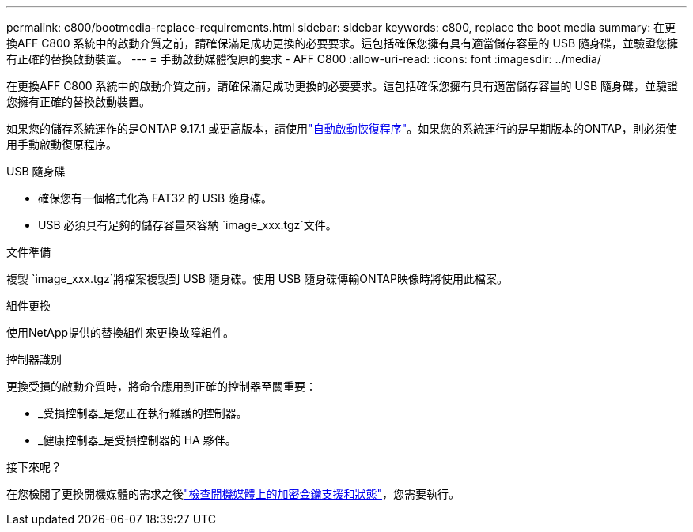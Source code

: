 ---
permalink: c800/bootmedia-replace-requirements.html 
sidebar: sidebar 
keywords: c800, replace the boot media 
summary: 在更換AFF C800 系統中的啟動介質之前，請確保滿足成功更換的必要要求。這包括確保您擁有具有適當儲存容量的 USB 隨身碟，並驗證您擁有正確的替換啟動裝置。 
---
= 手動啟動媒體復原的要求 - AFF C800
:allow-uri-read: 
:icons: font
:imagesdir: ../media/


[role="lead"]
在更換AFF C800 系統中的啟動介質之前，請確保滿足成功更換的必要要求。這包括確保您擁有具有適當儲存容量的 USB 隨身碟，並驗證您擁有正確的替換啟動裝置。

如果您的儲存系統運作的是ONTAP 9.17.1 或更高版本，請使用link:bootmedia-replace-workflow-bmr.html["自動啟動恢復程序"]。如果您的系統運行的是早期版本的ONTAP，則必須使用手動啟動復原程序。

.USB 隨身碟
* 確保您有一個格式化為 FAT32 的 USB 隨身碟。
* USB 必須具有足夠的儲存容量來容納 `image_xxx.tgz`文件。


.文件準備
複製 `image_xxx.tgz`將檔案複製到 USB 隨身碟。使用 USB 隨身碟傳輸ONTAP映像時將使用此檔案。

.組件更換
使用NetApp提供的替換組件來更換故障組件。

.控制器識別
更換受損的啟動介質時，將命令應用到正確的控制器至關重要：

* _受損控制器_是您正在執行維護的控制器。
* _健康控制器_是受損控制器的 HA 夥伴。


.接下來呢？
在您檢閱了更換開機媒體的需求之後link:bootmedia-encryption-preshutdown-checks.html["檢查開機媒體上的加密金鑰支援和狀態"]，您需要執行。
